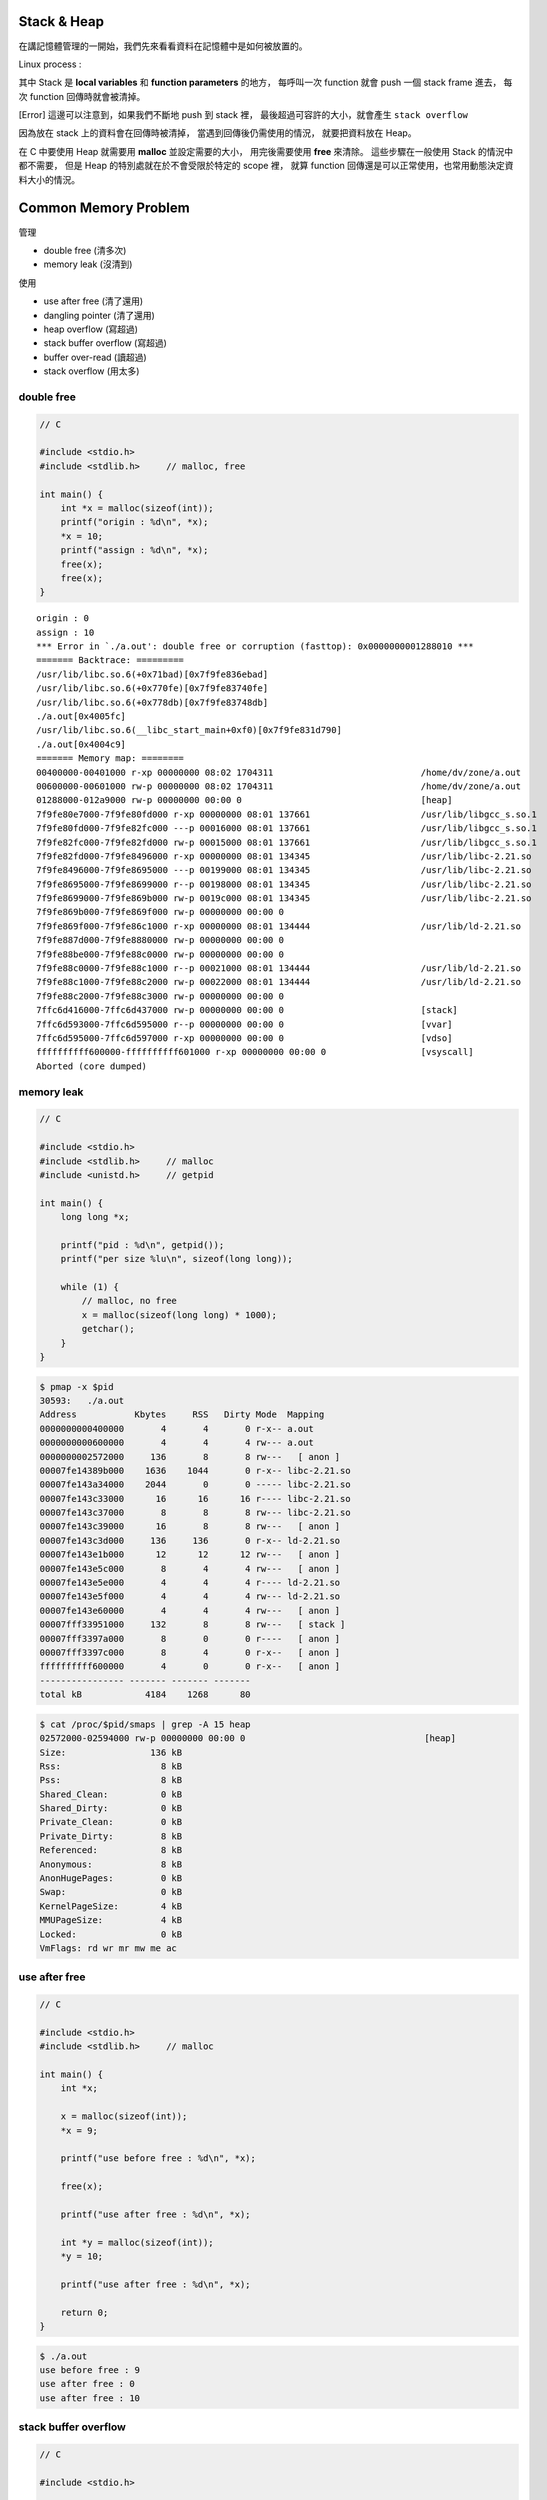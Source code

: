 Stack & Heap
=========================================

在講記憶體管理的一開始，我們先來看看資料在記憶體中是如何被放置的。

Linux process :

.. image:: images/memory-management/Linux-Address-Layout.png
    :alt: Linux Address Layout

其中 Stack 是 **local variables** 和 **function parameters** 的地方，
每呼叫一次 function 就會 push 一個 stack frame 進去，
每次 function 回傳時就會被清掉。

[Error] 這邊可以注意到，如果我們不斷地 push 到 stack 裡，
最後超過可容許的大小，就會產生 ``stack overflow``

因為放在 stack 上的資料會在回傳時被清掉，
當遇到回傳後仍需使用的情況，
就要把資料放在 Heap。

在 C 中要使用 Heap 就需要用 **malloc** 並設定需要的大小，
用完後需要使用 **free** 來清除。
這些步驟在一般使用 Stack 的情況中都不需要，
但是 Heap 的特別處就在於不會受限於特定的 scope 裡，
就算 function 回傳還是可以正常使用，也常用動態決定資料大小的情況。

Common Memory Problem
=========================================

管理

* double free (清多次)
* memory leak (沒清到)

使用

* use after free (清了還用)
* dangling pointer (清了還用)
* heap overflow (寫超過)
* stack buffer overflow (寫超過)
* buffer over-read (讀超過)
* stack overflow (用太多)

double free
------------------------------

.. code-block:: c

    // C

    #include <stdio.h>
    #include <stdlib.h>     // malloc, free

    int main() {
        int *x = malloc(sizeof(int));
        printf("origin : %d\n", *x);
        *x = 10;
        printf("assign : %d\n", *x);
        free(x);
        free(x);
    }

::

    origin : 0
    assign : 10
    *** Error in `./a.out': double free or corruption (fasttop): 0x0000000001288010 ***
    ======= Backtrace: =========
    /usr/lib/libc.so.6(+0x71bad)[0x7f9fe836ebad]
    /usr/lib/libc.so.6(+0x770fe)[0x7f9fe83740fe]
    /usr/lib/libc.so.6(+0x778db)[0x7f9fe83748db]
    ./a.out[0x4005fc]
    /usr/lib/libc.so.6(__libc_start_main+0xf0)[0x7f9fe831d790]
    ./a.out[0x4004c9]
    ======= Memory map: ========
    00400000-00401000 r-xp 00000000 08:02 1704311                            /home/dv/zone/a.out
    00600000-00601000 rw-p 00000000 08:02 1704311                            /home/dv/zone/a.out
    01288000-012a9000 rw-p 00000000 00:00 0                                  [heap]
    7f9fe80e7000-7f9fe80fd000 r-xp 00000000 08:01 137661                     /usr/lib/libgcc_s.so.1
    7f9fe80fd000-7f9fe82fc000 ---p 00016000 08:01 137661                     /usr/lib/libgcc_s.so.1
    7f9fe82fc000-7f9fe82fd000 rw-p 00015000 08:01 137661                     /usr/lib/libgcc_s.so.1
    7f9fe82fd000-7f9fe8496000 r-xp 00000000 08:01 134345                     /usr/lib/libc-2.21.so
    7f9fe8496000-7f9fe8695000 ---p 00199000 08:01 134345                     /usr/lib/libc-2.21.so
    7f9fe8695000-7f9fe8699000 r--p 00198000 08:01 134345                     /usr/lib/libc-2.21.so
    7f9fe8699000-7f9fe869b000 rw-p 0019c000 08:01 134345                     /usr/lib/libc-2.21.so
    7f9fe869b000-7f9fe869f000 rw-p 00000000 00:00 0
    7f9fe869f000-7f9fe86c1000 r-xp 00000000 08:01 134444                     /usr/lib/ld-2.21.so
    7f9fe887d000-7f9fe8880000 rw-p 00000000 00:00 0
    7f9fe88be000-7f9fe88c0000 rw-p 00000000 00:00 0
    7f9fe88c0000-7f9fe88c1000 r--p 00021000 08:01 134444                     /usr/lib/ld-2.21.so
    7f9fe88c1000-7f9fe88c2000 rw-p 00022000 08:01 134444                     /usr/lib/ld-2.21.so
    7f9fe88c2000-7f9fe88c3000 rw-p 00000000 00:00 0
    7ffc6d416000-7ffc6d437000 rw-p 00000000 00:00 0                          [stack]
    7ffc6d593000-7ffc6d595000 r--p 00000000 00:00 0                          [vvar]
    7ffc6d595000-7ffc6d597000 r-xp 00000000 00:00 0                          [vdso]
    ffffffffff600000-ffffffffff601000 r-xp 00000000 00:00 0                  [vsyscall]
    Aborted (core dumped)

memory leak
------------------------------

.. code-block:: c

    // C

    #include <stdio.h>
    #include <stdlib.h>     // malloc
    #include <unistd.h>     // getpid

    int main() {
        long long *x;

        printf("pid : %d\n", getpid());
        printf("per size %lu\n", sizeof(long long));

        while (1) {
            // malloc, no free
            x = malloc(sizeof(long long) * 1000);
            getchar();
        }
    }

.. code-block:: sh

    $ pmap -x $pid
    30593:   ./a.out
    Address           Kbytes     RSS   Dirty Mode  Mapping
    0000000000400000       4       4       0 r-x-- a.out
    0000000000600000       4       4       4 rw--- a.out
    0000000002572000     136       8       8 rw---   [ anon ]
    00007fe14389b000    1636    1044       0 r-x-- libc-2.21.so
    00007fe143a34000    2044       0       0 ----- libc-2.21.so
    00007fe143c33000      16      16      16 r---- libc-2.21.so
    00007fe143c37000       8       8       8 rw--- libc-2.21.so
    00007fe143c39000      16       8       8 rw---   [ anon ]
    00007fe143c3d000     136     136       0 r-x-- ld-2.21.so
    00007fe143e1b000      12      12      12 rw---   [ anon ]
    00007fe143e5c000       8       4       4 rw---   [ anon ]
    00007fe143e5e000       4       4       4 r---- ld-2.21.so
    00007fe143e5f000       4       4       4 rw--- ld-2.21.so
    00007fe143e60000       4       4       4 rw---   [ anon ]
    00007fff33951000     132       8       8 rw---   [ stack ]
    00007fff3397a000       8       0       0 r----   [ anon ]
    00007fff3397c000       8       4       0 r-x--   [ anon ]
    ffffffffff600000       4       0       0 r-x--   [ anon ]
    ---------------- ------- ------- -------
    total kB            4184    1268      80

.. code-block:: sh

    $ cat /proc/$pid/smaps | grep -A 15 heap
    02572000-02594000 rw-p 00000000 00:00 0                                  [heap]
    Size:                136 kB
    Rss:                   8 kB
    Pss:                   8 kB
    Shared_Clean:          0 kB
    Shared_Dirty:          0 kB
    Private_Clean:         0 kB
    Private_Dirty:         8 kB
    Referenced:            8 kB
    Anonymous:             8 kB
    AnonHugePages:         0 kB
    Swap:                  0 kB
    KernelPageSize:        4 kB
    MMUPageSize:           4 kB
    Locked:                0 kB
    VmFlags: rd wr mr mw me ac

use after free
------------------------------

.. code-block:: c

    // C

    #include <stdio.h>
    #include <stdlib.h>     // malloc

    int main() {
        int *x;

        x = malloc(sizeof(int));
        *x = 9;

        printf("use before free : %d\n", *x);

        free(x);

        printf("use after free : %d\n", *x);

        int *y = malloc(sizeof(int));
        *y = 10;

        printf("use after free : %d\n", *x);

        return 0;
    }

.. code-block:: sh

    $ ./a.out
    use before free : 9
    use after free : 0
    use after free : 10

stack buffer overflow
------------------------------

.. code-block:: c

    // C

    #include <stdio.h>

    int main() {
        int x = 0;
        char c[1];
        printf("%d\n", x);
        scanf("%s", c);
        printf("%d\n", x);
        return 0;
    }

.. code-block:: sh

    $ ./a.out
    x : 0
    test
    x : 7631717

buffer over-read
------------------------------

.. code-block:: c

    // C

    #include <stdio.h>

    int main() {

        int x = 'z';

        char c[1];
        c[0] = 'a';

        printf("c[0] : %c\n", c[0]);
        printf("c[1] : %c\n", c[1]);    // read x

        return 0;
    }

.. code-block:: sh

    $ ./a.out
    c[0] : a
    c[1] : z

stack overflow
------------------------------

.. code-block:: c

    // C

    #include <stdio.h>

    void stack_overflow() {
        static int count = 0;

        count++;

        printf("count : %d\n", count);

        stack_overflow();
    }

    int main() {
        stack_overflow();
        return 0;
    }

.. code-block:: sh

    $ gcc -O0 stack-overflow.c  # avoid optimization

Debugger
=========================================

* Valgrind

RAII (Resource Acquisition Is Initialization)
=============================================

RAII 為在數個 OO 語言中使用的 programming idiom，
為 C++ 於 1984 到 1989 年間發展出來，主要由 Bjarne Stroustrup 和 Andrew Koenig 來完成，
後來也用於 D、Ada、Vala、Rust 等語言。

主要概念為把資源和物件的 lifetime 綁在一起，
當物件由 constructor 建立時，就做 resource allocation，
當物件由 destructor 拆掉時，就做 resource deallocation，
如此一來只要物件正常的拆掉，就不會有 resource leak 發生。

Ownership
=========================================

Garbage Collection
=========================================

Cases
=========================================

* Python
    - CPython : GC with reference counting
    - PyPy : GC with incremental generational tracing (incminimark)

Reference
=========================================

* `[2009] Anatomy of a Program in Memory <http://duartes.org/gustavo/blog/post/anatomy-of-a-program-in-memory/>`_
* `[2013] Using the Pointer Ownership Model to Secure Memory Management in C and C++ <http://blog.sei.cmu.edu/post.cfm/using-the-pointer-ownership-model-to-secure-memory-management-in-c-and-c>`_
